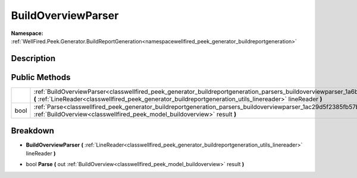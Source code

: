 .. _classwellfired_peek_generator_buildreportgeneration_parsers_buildoverviewparser:

BuildOverviewParser
====================

**Namespace:** :ref:`WellFired.Peek.Generator.BuildReportGeneration<namespacewellfired_peek_generator_buildreportgeneration>`

Description
------------



Public Methods
---------------

+-------------+----------------------------------------------------------------------------------------------------------------------------------------------------------------------------------------------------------------------------------------------------------------+
|             |:ref:`BuildOverviewParser<classwellfired_peek_generator_buildreportgeneration_parsers_buildoverviewparser_1a6bb4532a084eae61d3c66bde52ccdc85>` **(** :ref:`LineReader<classwellfired_peek_generator_buildreportgeneration_utils_linereader>` lineReader **)**   |
+-------------+----------------------------------------------------------------------------------------------------------------------------------------------------------------------------------------------------------------------------------------------------------------+
|bool         |:ref:`Parse<classwellfired_peek_generator_buildreportgeneration_parsers_buildoverviewparser_1ac29d5f2385fb57bf6fae9c165e9d8082>` **(** out :ref:`BuildOverview<classwellfired_peek_model_buildoverview>` result **)**                                           |
+-------------+----------------------------------------------------------------------------------------------------------------------------------------------------------------------------------------------------------------------------------------------------------------+

Breakdown
----------

.. _classwellfired_peek_generator_buildreportgeneration_parsers_buildoverviewparser_1a6bb4532a084eae61d3c66bde52ccdc85:

-  **BuildOverviewParser** **(** :ref:`LineReader<classwellfired_peek_generator_buildreportgeneration_utils_linereader>` lineReader **)**

.. _classwellfired_peek_generator_buildreportgeneration_parsers_buildoverviewparser_1ac29d5f2385fb57bf6fae9c165e9d8082:

- bool **Parse** **(** out :ref:`BuildOverview<classwellfired_peek_model_buildoverview>` result **)**

